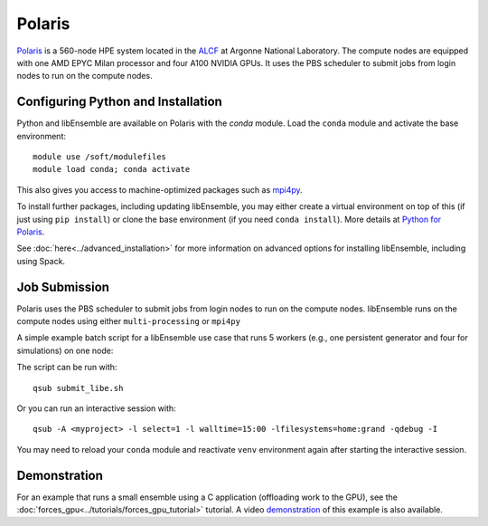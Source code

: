 =======
Polaris
=======

Polaris_ is a 560-node HPE system located in the ALCF_ at Argonne
National Laboratory. The compute nodes are equipped with one AMD EPYC Milan
processor and four A100 NVIDIA GPUs. It uses the PBS scheduler to submit
jobs from login nodes to run on the compute nodes.

Configuring Python and Installation
-----------------------------------

Python and libEnsemble are available on Polaris with the `conda` module. Load the
``conda`` module and activate the base environment::

    module use /soft/modulefiles
    module load conda; conda activate

This also gives you access to machine-optimized packages such as mpi4py_.

To install further packages, including updating libEnsemble, you may either create
a virtual environment on top of this (if just using ``pip install``) or clone the base
environment (if you need ``conda install``). More details at `Python for Polaris`_.

.. dropdown:: Example of Conda + virtual environment

   To create a virtual environment that allows installation of further packages::

       python -m venv /path/to-venv --system-site-packages
       . /path/to-venv/bin/activate

   where ``/path/to-venv`` can be anywhere you have write access. For future sessions,
   just load the ``conda`` module and run the activate line.

   You can now pip install libEnsemble::

       pip install libensemble

See :doc:`here<../advanced_installation>` for more information on advanced options
for installing libEnsemble, including using Spack.

Job Submission
--------------

Polaris uses the PBS scheduler to submit jobs from login nodes to run on
the compute nodes. libEnsemble runs on the compute nodes using either
``multi-processing`` or ``mpi4py``

A simple example batch script for a libEnsemble use case that runs 5 workers
(e.g., one persistent generator and four for simulations) on one node:

.. code-block:: bash
    :linenos:

    #!/bin/bash
    #PBS -A <myproject>
    #PBS -lwalltime=00:15:00
    #PBS -lselect=1
    #PBS -q debug
    #PBS -lsystem=polaris
    #PBS -lfilesystems=home:grand

    export MPICH_GPU_SUPPORT_ENABLED=1

    cd $PBS_O_WORKDIR

    python run_libe_forces.py --comms local --nworkers 5

The script can be run with::

    qsub submit_libe.sh

Or you can run an interactive session with::

    qsub -A <myproject> -l select=1 -l walltime=15:00 -lfilesystems=home:grand -qdebug -I

You may need to reload your ``conda`` module and reactivate ``venv`` environment
again after starting the interactive session.

Demonstration
-------------

For an example that runs a small ensemble using a C application (offloading work to the
GPU), see the :doc:`forces_gpu<../tutorials/forces_gpu_tutorial>` tutorial. A video demonstration_
of this example is also available.

.. _ALCF: https://www.alcf.anl.gov/
.. _conda: https://conda.io/en/latest/
.. _demonstration: https://youtu.be/Ff0dYYLQzoU
.. _mpi4py: https://mpi4py.readthedocs.io/en/stable/
.. _Polaris: https://www.alcf.anl.gov/polaris
.. _Python for Polaris: https://docs.alcf.anl.gov/polaris/data-science-workflows/python/
